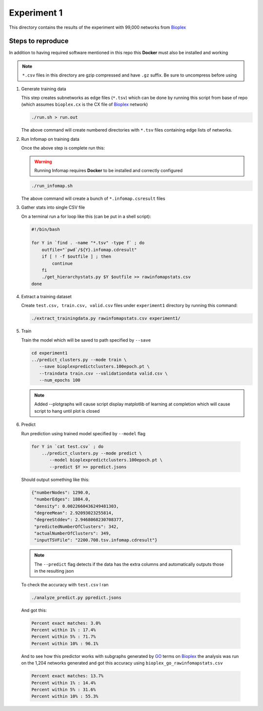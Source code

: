Experiment 1
============

.. _Bioplex: http://ndexbio.org/#/network/98ba6a19-586e-11e7-8f50-0ac135e8bacf
.. _GO: http://geneontology.org
This directory contains the results of the experiment with
99,000 networks from `Bioplex`_

Steps to reproduce
-------------------

In addition to having required software mentioned in this repo
this **Docker** must also be installed and working

.. note::

   ``*.csv`` files in this directory are gzip compressed and have ``.gz`` suffix. Be sure to uncompress before using

#. Generate training data

   This step creates subnetworks as edge files (``*.tsv``) which
   can be done by running this script from base of repo
   (which assumes ``bioplex.cx`` is the CX file of `Bioplex`_ network)

   .. code-block::

      ./run.sh > run.out

   The above command will create numbered directories with ``*.tsv`` files
   containing edge lists of networks.

#. Run Infomap on training data

   Once the above step is complete run this:

   .. warning::

      Running Infomap requires **Docker** to be installed and correctly configured

   .. code-block::

      ./run_infomap.sh

   The above command will create a bunch of ``*.infomap.csresult`` files

#. Gather stats into single CSV file

   On a terminal run a for loop like this (can be put in a shell script):

   .. code-block::

      #!/bin/bash

      for Y in `find . -name "*.tsv" -type f` ; do
          outfile="`pwd`/${Y}.infomap.cdresult"
          if [ ! -f $outfile ] ; then
              continue
          fi
          ./get_hierarchystats.py $Y $outfile >> rawinfomapstats.csv
      done


#. Extract a training dataset

   Create ``test.csv, train.csv, valid.csv`` files
   under ``experiment1`` directory by running this command:

   .. code-block::

      ./extract_trainingdata.py rawinfomapstats.csv experiment1/


   .. image:: train_csv_histograms.png

   .. image:: train_csv_plots.png

#. Train

   Train the model which will be saved to path specified
   by ``--save``

   .. code-block::

      cd experiment1
      ../predict_clusters.py --mode train \
         --save bioplexpredictclusters.100epoch.pt \
         --traindata train.csv --validationdata valid.csv \
         --num_epochs 100

   .. note::

      Added --plotgraphs will cause script display matplotlib of
      learning at completion which will cause script to hang until
      plot is closed

   .. image:: training.png

#. Predict

   Run prediction using trained model specified by
   ``--model`` flag

  .. code-block::

     for Y in `cat test.csv` ; do
         ../predict_clusters.py --mode predict \
            --model bioplexpredictclusters.100epoch.pt \
            --predict $Y >> ppredict.jsons



  Should output something like this:

  .. code-block::

     {"numberNodes": 1290.0,
      "numberEdges": 1884.0,
      "density": 0.0022660436249481303,
      "degreeMean": 2.92093023255814,
      "degreeStddev": 2.9468068230708377,
      "predictedNumberOfClusters": 342,
      "actualNumberOfClusters": 349,
      "inputTSVFile": "2200.708.tsv.infomap.cdresult"}

  .. note::

     The ``--predict`` flag detects if the data has the extra columns
     and automatically outputs those in the resulting json


  To check the accuracy with ``test.csv`` I ran

  .. code-block::

     ./analyze_predict.py ppredict.jsons

  And got this:

  .. code-block::

     Percent exact matches: 3.0%
     Percent within 1% : 17.4%
     Percent within 5% : 71.7%
     Percent within 10% : 96.1%

  And to see how this predictor works with subgraphs generated
  by `GO`_ terms on `Bioplex`_ the analysis was run on the 1,204
  networks generated and got this accuracy using ``bioplex_go_rawinfomapstats.csv``

  .. code-block::

     Percent exact matches: 13.7%
     Percent within 1% : 14.4%
     Percent within 5% : 31.6%
     Percent within 10% : 55.3%
